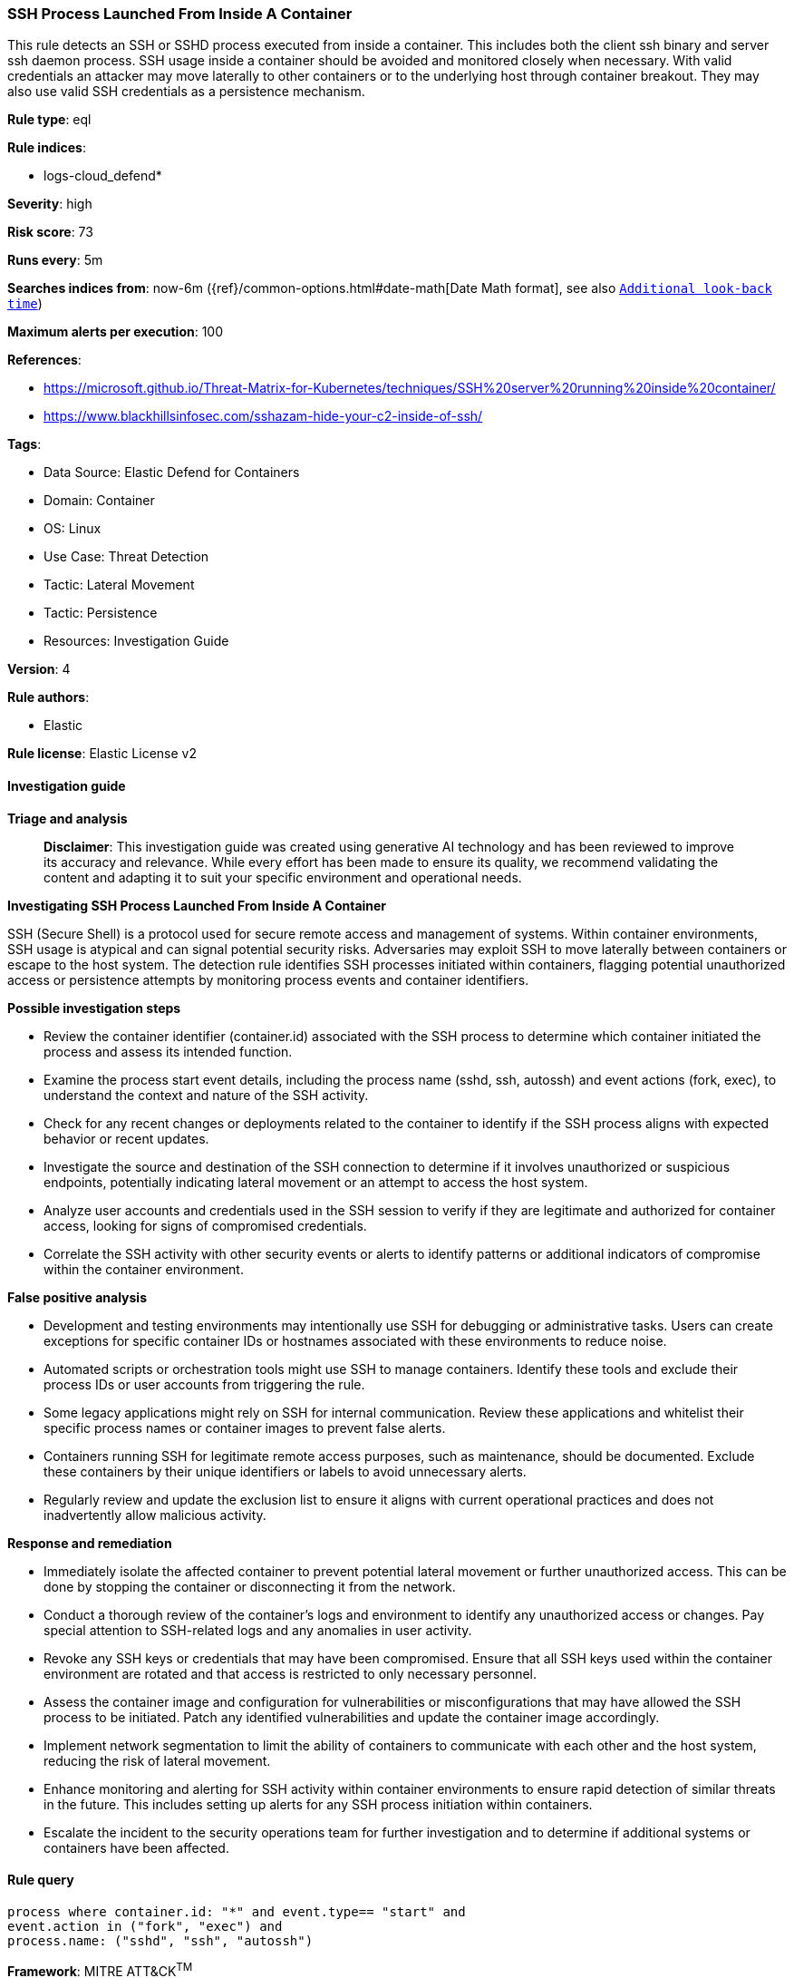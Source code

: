 [[ssh-process-launched-from-inside-a-container]]
=== SSH Process Launched From Inside A Container

This rule detects an SSH or SSHD process executed from inside a container. This includes both the client ssh binary and server ssh daemon process. SSH usage inside a container should be avoided and monitored closely when necessary. With valid credentials an attacker may move laterally to other containers or to the underlying host through container breakout. They may also use valid SSH credentials as a persistence mechanism.

*Rule type*: eql

*Rule indices*: 

* logs-cloud_defend*

*Severity*: high

*Risk score*: 73

*Runs every*: 5m

*Searches indices from*: now-6m ({ref}/common-options.html#date-math[Date Math format], see also <<rule-schedule, `Additional look-back time`>>)

*Maximum alerts per execution*: 100

*References*: 

* https://microsoft.github.io/Threat-Matrix-for-Kubernetes/techniques/SSH%20server%20running%20inside%20container/
* https://www.blackhillsinfosec.com/sshazam-hide-your-c2-inside-of-ssh/

*Tags*: 

* Data Source: Elastic Defend for Containers
* Domain: Container
* OS: Linux
* Use Case: Threat Detection
* Tactic: Lateral Movement
* Tactic: Persistence
* Resources: Investigation Guide

*Version*: 4

*Rule authors*: 

* Elastic

*Rule license*: Elastic License v2


==== Investigation guide



*Triage and analysis*


> **Disclaimer**:
> This investigation guide was created using generative AI technology and has been reviewed to improve its accuracy and relevance. While every effort has been made to ensure its quality, we recommend validating the content and adapting it to suit your specific environment and operational needs.


*Investigating SSH Process Launched From Inside A Container*


SSH (Secure Shell) is a protocol used for secure remote access and management of systems. Within container environments, SSH usage is atypical and can signal potential security risks. Adversaries may exploit SSH to move laterally between containers or escape to the host system. The detection rule identifies SSH processes initiated within containers, flagging potential unauthorized access or persistence attempts by monitoring process events and container identifiers.


*Possible investigation steps*


- Review the container identifier (container.id) associated with the SSH process to determine which container initiated the process and assess its intended function.
- Examine the process start event details, including the process name (sshd, ssh, autossh) and event actions (fork, exec), to understand the context and nature of the SSH activity.
- Check for any recent changes or deployments related to the container to identify if the SSH process aligns with expected behavior or recent updates.
- Investigate the source and destination of the SSH connection to determine if it involves unauthorized or suspicious endpoints, potentially indicating lateral movement or an attempt to access the host system.
- Analyze user accounts and credentials used in the SSH session to verify if they are legitimate and authorized for container access, looking for signs of compromised credentials.
- Correlate the SSH activity with other security events or alerts to identify patterns or additional indicators of compromise within the container environment.


*False positive analysis*


- Development and testing environments may intentionally use SSH for debugging or administrative tasks. Users can create exceptions for specific container IDs or hostnames associated with these environments to reduce noise.
- Automated scripts or orchestration tools might use SSH to manage containers. Identify these tools and exclude their process IDs or user accounts from triggering the rule.
- Some legacy applications might rely on SSH for internal communication. Review these applications and whitelist their specific process names or container images to prevent false alerts.
- Containers running SSH for legitimate remote access purposes, such as maintenance, should be documented. Exclude these containers by their unique identifiers or labels to avoid unnecessary alerts.
- Regularly review and update the exclusion list to ensure it aligns with current operational practices and does not inadvertently allow malicious activity.


*Response and remediation*


- Immediately isolate the affected container to prevent potential lateral movement or further unauthorized access. This can be done by stopping the container or disconnecting it from the network.
- Conduct a thorough review of the container's logs and environment to identify any unauthorized access or changes. Pay special attention to SSH-related logs and any anomalies in user activity.
- Revoke any SSH keys or credentials that may have been compromised. Ensure that all SSH keys used within the container environment are rotated and that access is restricted to only necessary personnel.
- Assess the container image and configuration for vulnerabilities or misconfigurations that may have allowed the SSH process to be initiated. Patch any identified vulnerabilities and update the container image accordingly.
- Implement network segmentation to limit the ability of containers to communicate with each other and the host system, reducing the risk of lateral movement.
- Enhance monitoring and alerting for SSH activity within container environments to ensure rapid detection of similar threats in the future. This includes setting up alerts for any SSH process initiation within containers.
- Escalate the incident to the security operations team for further investigation and to determine if additional systems or containers have been affected.

==== Rule query


[source, js]
----------------------------------
process where container.id: "*" and event.type== "start" and
event.action in ("fork", "exec") and
process.name: ("sshd", "ssh", "autossh")

----------------------------------

*Framework*: MITRE ATT&CK^TM^

* Tactic:
** Name: Lateral Movement
** ID: TA0008
** Reference URL: https://attack.mitre.org/tactics/TA0008/
* Technique:
** Name: Remote Services
** ID: T1021
** Reference URL: https://attack.mitre.org/techniques/T1021/
* Sub-technique:
** Name: SSH
** ID: T1021.004
** Reference URL: https://attack.mitre.org/techniques/T1021/004/
* Tactic:
** Name: Persistence
** ID: TA0003
** Reference URL: https://attack.mitre.org/tactics/TA0003/
* Technique:
** Name: External Remote Services
** ID: T1133
** Reference URL: https://attack.mitre.org/techniques/T1133/
